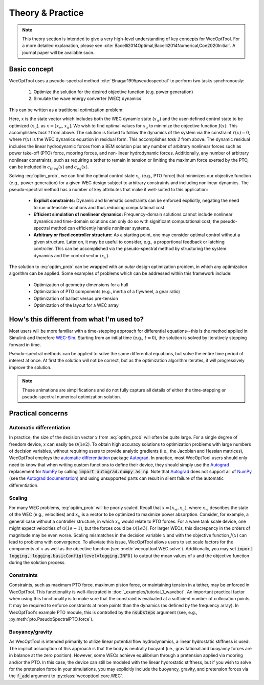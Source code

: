 Theory & Practice
=================

.. note::
    This theory section is intended to give a very high-level understanding of key concepts for WecOptTool.
    For a more detailed explanation, please see :cite:`Bacelli2014Optimal,Bacelli2014Numerical,Coe2020Initial`.
    A journal paper will be available soon.


Basic concept
-------------

WecOptTool uses a pseudo-spectral method :cite:`Elnagar1995pseudospectral` to perform two tasks synchronously:

	1. Optimize the solution for the desired objective function (e.g. power generation)
	2. Simulate the wave energy converter (WEC) dynamics

This can be written as a traditional optimization problem:

.. math::
    \min\limits_x J(x) \\
    \textrm{s.t.}& \\
    r(x) &= 0 \\
    c_{ineq}(x) &\leq 0 \\
    c_{eq}(x) &= 0
    :label: optim_prob

Here, :math:`x` is the state vector which includes both the WEC dynamic state (:math:`x_{w}`) and the user-defined control state to be optimized (:math:`x_{u}`), as :math:`x = [x_{w}, x_{u}]`.
We wish to find optimal values for :math:`x_{u}` to minimize the objective function :math:`J(x)`.
This accomplishes *task 1* from above.
The solution is forced to follow the dynamics of the system via the constraint :math:`r(x) = 0`, where :math:`r(x)` is the WEC dynamics equation in residual form.
This accomplishes *task 2* from above.
The dynamic residual includes the linear hydrodynamic forces from a BEM solution plus any number of arbitrary nonlinear forces such as power take-off (PTO) force, mooring forces, and non-linear hydrodynamic forces.
Additionally, any number of arbitrary nonlinear constraints, such as requiring a tether to remain in tension or limiting the maximum force exerted by the PTO, can be included in :math:`c_{ineq}(x)` and :math:`c_{eq}(x)`.

Solving :eq:`optim_prob`, we can find the optimal control state :math:`x_{u}` (e.g., PTO force) that minimizes our objective function (e.g., power generation) for a given WEC design subject to arbitrary constraints and including nonlinear dynamics.
The pseudo-spectral method has a number of key attributes that make it well-suited to this application:

	* **Explicit constraints:** Dynamic and kinematic constraints can be enforced explicitly, negating the need to run unfeasible solutions and thus reducing computational cost.
	* **Efficient simulation of nonlinear dynamics:** Frequency-domain solutions cannot include nonlinear dynamics and time-domain solutions can only do so with significant computational cost; the pseudo-spectral method can efficiently handle nonlinear systems.
	* **Arbitrary or fixed controller structure:** As a starting point, one may consider optimal control without a given structure. Later on, it may be useful to consider, e.g., a proportional feedback or latching controller. This can be accomplished via the pseudo-spectral method by structuring the system dynamics and the control vector (:math:`x_{u}`).

The solution to :eq:`optim_prob` can be wrapped with an *outer* design optimization problem, in which any optimization algorithm can be applied.
Some examples of problems which can be addressed within this framework include:

   * Optimization of geometry dimensions for a hull
   * Optimization of PTO components (e.g., inertia of a flywheel, a gear ratio)
   * Optimization of ballast versus pre-tension
   * Optimization of the layout for a WEC array


How's this different from what I'm used to?
--------------------------------------------

Most users will be more familiar with a time-stepping approach for differential equations--this is the method applied in Simulink and therefore `WEC-Sim`_.
Starting from an initial time (e.g., :math:`t=0`), the solution is solved by iteratively stepping forward in time.

.. image:: ../_build/html/_static/theory_animation_td.gif
  :width: 600
  :alt: Time-domain solution animation
  :align: center

Pseudo-spectral methods can be applied to solve the same differential equations, but solve the entire time period of interest at once.
At first the solution will not be correct, but as the optimization algorithm iterates, it will progressively improve the solution.

.. image:: ../_build/html/_static/theory_animation_ps.gif
  :width: 600
  :alt: Pseudo-spectral solution animation
  :align: center

.. note::
    These animations are simplifications and do not fully capture all details of either the time-stepping or pseudo-spectral numerical optimization solution.


Practical concerns
------------------

Automatic differentiation
^^^^^^^^^^^^^^^^^^^^^^^^^
In practice, the size of the decision vector :math:`x` from :eq:`optim_prob` will often be quite large.
For a single degree of freedom device, :math:`x` can easily be :math:`\mathcal{O}(1e2)`.
To obtain high accuracy solutions to optimization problems with large numbers of decision variables, without requiring users to provide analytic gradients (i.e., the Jacobian and Hessian matrices), WecOptTool employs the `automatic differentiation`_ package `Autograd`_.
In practice, most WecOptTool users should only need to know that when writing custom functions to define their device, they should simply use the `Autograd`_ replacement for `NumPy`_ by calling :code:`import autograd.numpy as np`.
Note that `Autograd`_ does not support all of `NumPy`_ (see the `Autograd documentation`_) and using unsupported parts can result in silent failure of the automatic differentiation.

Scaling
^^^^^^^
For many WEC problems, :eq:`optim_prob` will be poorly scaled.
Recall that :math:`x = [x_{w}, x_{u}]`, where :math:`x_{w}` describes the state of the WEC (e.g., velocities) and :math:`x_{u}` is a vector to be optimized to maximize power absorption.
Consider, for example, a general case without a controller structure, in which :math:`x_{u}` would relate to PTO forces.
For a wave tank scale device, one might expect velocities of :math:`\mathcal{O}(1e-1)`, but the forces could be :math:`\mathcal{O}(1e3)`.
For larger WECs, this discrepancy in the orders of magnitude may be even worse.
Scaling mismatches in the decision variable :math:`x` and with the objective function :math:`J(x)` can lead to problems with convergence.
To alleviate this issue, WecOptTool allows users to set scale factors for the components of :math:`x` as well as the objective function (see :meth:`wecopttool.WEC.solve`).
Additionally, you may set :code:`import logging, logging.basicConfig(level=logging.INFO)` to output the mean values of `x` and the objective function during the solution process.

Constraints
^^^^^^^^^^^
Constraints, such as maximum PTO force, maximum piston force, or maintaining tension in a tether, may be enforced in WecOptTool.
This functionality is well-illustrated in :doc:`_examples/tutorial_1_wavebot`.
An important practical factor when using this functionality is to make sure that the constraint is evaluated at a sufficient number of collocation points.
It may be required to enforce constraints at more points than the dynamics (as defined by the frequency array).
In WecOptTool's example PTO module, this is controlled by the :code:`nsubsteps` argument (see, e.g., :py:meth:`pto.PseudoSpectralPTO.force`).

Buoyancy/gravity
^^^^^^^^^^^^^^^^
As WecOptTool is intended primarily to utilize linear potential flow hydrodynamics, a linear hydrostatic stiffness is used.
The implicit assumption of this approach is that the body is neutrally buoyant (i.e., gravitational and buoyancy forces are in balance at the zero position).
However, some WECs achieve equilibrium through a pretension applied via mooring and/or the PTO.
In this case, the device can still be modeled with the linear hydrostatic stiffness, but if you wish to solve for the pretension force in your simulations, you may explicitly include the buoyancy, gravity, and pretension forces via the :code:`f_add` argument to :py:class:`wecopttool.core.WEC`.

.. _WEC-Sim: https://wec-sim.github.io/WEC-Sim/master/index.html
.. _Autograd: https://github.com/HIPS/autograd
.. _Autograd documentation: https://github.com/HIPS/autograd/blob/master/docs/tutorial.md#supported-and-unsupported-parts-of-numpyscipy
.. _automatic differentiation: https://en.wikipedia.org/wiki/Automatic_differentiation
.. _NumPy: https://numpy.org
